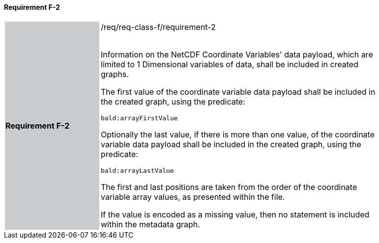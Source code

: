 ==== Requirement F-2


[width="90%",cols="2,6"]
|===
|*Requirement F-2* {set:cellbgcolor:#CACCCE}|/req/req-class-f/requirement-2 +
 +


Information on the NetCDF Coordinate Variables' data payload, which are limited to 1 Dimensional variables of data, shall be included in created graphs.

The first value of the coordinate variable data payload shall be included in the created graph, using the predicate:

`bald:arrayFirstValue`

Optionally the last value, if there is more than one value, of the coordinate variable data payload shall be included in the created graph, using the predicate:

`bald:arrayLastValue`


The first and last positions are taken from the order of the coordinate variable array values, as presented within the file.


If the value is encoded as a missing value, then no statement is included within the metadata graph.

 {set:cellbgcolor:#FFFFFF}

|===
